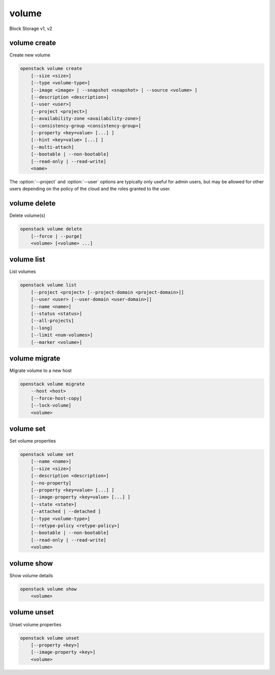 ======
volume
======

Block Storage v1, v2

volume create
-------------

Create new volume

.. program:: volume create
.. code:: bash

    openstack volume create
        [--size <size>]
        [--type <volume-type>]
        [--image <image> | --snapshot <snapshot> | --source <volume> ]
        [--description <description>]
        [--user <user>]
        [--project <project>]
        [--availability-zone <availability-zone>]
        [--consistency-group <consistency-group>]
        [--property <key=value> [...] ]
        [--hint <key=value> [...] ]
        [--multi-attach]
        [--bootable | --non-bootable]
        [--read-only | --read-write]
        <name>

.. option:: --size <size>

    Volume size in GB
    (Required unless --snapshot or --source is specified)

.. option:: --type <volume-type>

    Set the type of volume

    Select ``<volume-type>`` from the available types as shown
    by ``volume type list``.

.. option:: --image <image>

    Use ``<image>`` as source of volume (name or ID)

    This is commonly used to create a boot volume for a server.

.. option:: --snapshot <snapshot>

    Use ``<snapshot>`` as source of volume (name or ID)

.. option:: --source <volume>

    Volume to clone (name or ID)

.. option:: --description <description>

    Volume description

.. option:: --user <user>

    Specify an alternate user (name or ID)

.. option:: --project <project>

    Specify an alternate project (name or ID)

.. option:: --availability-zone <availability-zone>

    Create volume in ``<availability-zone>``

.. option:: --consistency-group <consistency-group>

    Consistency group where the new volume belongs to

.. option:: --property <key=value>

    Set a property on this volume (repeat option to set multiple properties)

.. option:: --hint <key=value>

    Arbitrary scheduler hint key-value pairs to help boot an instance
    (repeat option to set multiple hints)

.. option:: --multi-attach

    Allow volume to be attached more than once (default to False)

.. option:: --bootable

    Mark volume as bootable

.. option:: --non-bootable

    Mark volume as non-bootable (default)

.. option:: --read-only

    Set volume to read-only access mode

.. option:: --read-write

    Set volume to read-write access mode (default)

.. _volume_create-name:
.. describe:: <name>

    Volume name

The :option:`--project` and :option:`--user`  options are typically only
useful for admin users, but may be allowed for other users depending on
the policy of the cloud and the roles granted to the user.

volume delete
-------------

Delete volume(s)

.. program:: volume delete
.. code:: bash

    openstack volume delete
        [--force | --purge]
        <volume> [<volume> ...]

.. option:: --force

    Attempt forced removal of volume(s), regardless of state (defaults to False)

.. option:: --purge

    Remove any snapshots along with volume(s) (defaults to False)

    *Volume version 2 only*

.. _volume_delete-volume:
.. describe:: <volume>

    Volume(s) to delete (name or ID)

volume list
-----------

List volumes

.. program:: volume list
.. code:: bash

    openstack volume list
        [--project <project> [--project-domain <project-domain>]]
        [--user <user> [--user-domain <user-domain>]]
        [--name <name>]
        [--status <status>]
        [--all-projects]
        [--long]
        [--limit <num-volumes>]
        [--marker <volume>]

.. option:: --project <project>

    Filter results by ``<project>`` (name or ID) (admin only)

    *Volume version 2 only*

.. option:: --project-domain <project-domain>

    Domain the project belongs to (name or ID).

    This can be used in case collisions between project names exist.

    *Volume version 2 only*

.. option:: --user <user>

    Filter results by ``<user>`` (name or ID) (admin only)

    *Volume version 2 only*

.. option:: --user-domain <user-domain>

    Domain the user belongs to (name or ID).

    This can be used in case collisions between user names exist.

    *Volume version 2 only*

.. option:: --name <name>

    Filter results by volume name

.. option:: --status <status>

    Filter results by status

.. option:: --all-projects

    Include all projects (admin only)

.. option:: --long

    List additional fields in output

.. option:: --limit <num-volumes>

    Maximum number of volumes to display

.. option:: --marker <volume>

    The last volume ID of the previous page

    *Volume version 2 only*

volume migrate
--------------

Migrate volume to a new host

.. program:: volume migrate
.. code:: bash

    openstack volume migrate
        --host <host>
        [--force-host-copy]
        [--lock-volume]
        <volume>

.. option:: --host <host>

    Destination host (takes the form: host@backend-name#pool) (required)

.. option:: --force-host-copy

    Enable generic host-based force-migration,
    which bypasses driver optimizations

.. option:: --lock-volume

    If specified, the volume state will be locked and will not allow
    a migration to be aborted (possibly by another operation)

    *Volume version 2 only*

.. _volume_migrate-volume:
.. describe:: <volume>

    Volume to migrate (name or ID)

volume set
----------

Set volume properties

.. program:: volume set
.. code:: bash

    openstack volume set
        [--name <name>]
        [--size <size>]
        [--description <description>]
        [--no-property]
        [--property <key=value> [...] ]
        [--image-property <key=value> [...] ]
        [--state <state>]
        [--attached | --detached ]
        [--type <volume-type>]
        [--retype-policy <retype-policy>]
        [--bootable | --non-bootable]
        [--read-only | --read-write]
        <volume>

.. option:: --name <name>

    New volume name

.. option:: --size <size>

    Extend volume size in GB

.. option:: --description <description>

    New volume description

.. option:: --no-property

    Remove all properties from :ref:`\<volume\> <volume_set-volume>`
    (specify both :option:`--no-property` and :option:`--property` to
    remove the current properties before setting new properties.)

.. option:: --property <key=value>

    Set a property on this volume (repeat option to set multiple properties)

.. option:: --type <volume-type>

    New volume type (name or ID)

    *Volume version 2 only*

.. option:: --retype-policy <retype-policy>

    Migration policy while re-typing volume
    ("never" or "on-demand", default is "never" )
    (available only when :option:`--type` option is specified)

    *Volume version 2 only*

.. option:: --bootable

    Mark volume as bootable

.. option:: --non-bootable

    Mark volume as non-bootable

.. option:: --read-only

    Set volume to read-only access mode

.. option:: --read-write

    Set volume to read-write access mode

.. option:: --image-property <key=value>

    Set an image property on this volume
    (repeat option to set multiple image properties)

    Image properties are copied along with the image when creating a volume
    using ``--image``.  Note that these properties are immutable on the image
    itself, this option updates the copy attached to this volume.

    *Volume version 2 only*

.. option:: --state <state>

    New volume state
    ("available", "error", "creating", "deleting", "in-use",
    "attaching", "detaching", "error_deleting" or "maintenance") (admin only)
    (This option simply changes the state of the volume in the database with
    no regard to actual status, exercise caution when using)

    *Volume version 2 only*

.. option:: --attached

    Set volume attachment status to "attached" (admin only)
    (This option simply changes the state of the volume in the database with
    no regard to actual status, exercise caution when using)

    *Volume version 2 only*

.. option:: --deattach

    Set volume attachment status to "detached" (admin only)
    (This option simply changes the state of the volume in the database with
    no regard to actual status, exercise caution when using)

    *Volume version 2 only*

.. _volume_set-volume:
.. describe:: <volume>

    Volume to modify (name or ID)

volume show
-----------

Show volume details

.. program:: volume show
.. code:: bash

    openstack volume show
        <volume>

.. _volume_show-volume:
.. describe:: <volume>

    Volume to display (name or ID)

volume unset
------------

Unset volume properties

.. program:: volume unset
.. code:: bash

    openstack volume unset
        [--property <key>]
        [--image-property <key>]
        <volume>

.. option:: --property <key>

    Remove a property from volume (repeat option to remove multiple properties)

.. option:: --image-property <key>

    Remove an image property from volume
    (repeat option to remove multiple image properties)

    *Volume version 2 only*

.. _volume_unset-volume:
.. describe:: <volume>

    Volume to modify (name or ID)
